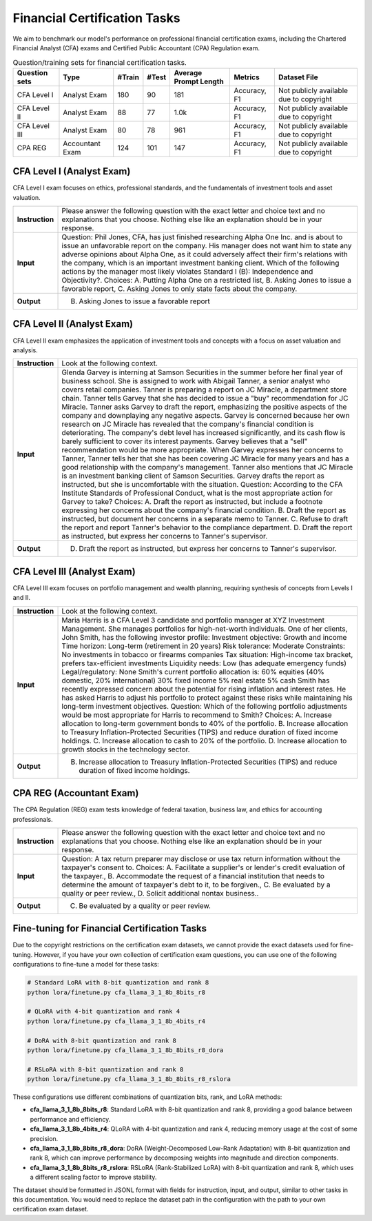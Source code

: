 Financial Certification Tasks
=======================




We aim to benchmark our model's performance on professional financial certification exams, including the Chartered Financial Analyst (CFA) exams and Certified Public Accountant (CPA) Regulation exam.

.. list-table:: Question/training sets for financial certification tasks.
   :widths: auto
   :header-rows: 1

   * - Question sets
     - Type
     - #Train
     - #Test
     - Average Prompt Length
     - Metrics
     - Dataset File
   * - CFA Level I
     - Analyst Exam
     - 180
     - 90
     - 181
     - Accuracy, F1
     - Not publicly available due to copyright
   * - CFA Level II
     - Analyst Exam
     - 88
     - 77
     - 1.0k
     - Accuracy, F1
     - Not publicly available due to copyright
   * - CFA Level III
     - Analyst Exam
     - 80
     - 78
     - 961
     - Accuracy, F1
     - Not publicly available due to copyright
   * - CPA REG
     - Accountant Exam
     - 124
     - 101
     - 147
     - Accuracy, F1
     - Not publicly available due to copyright



**CFA Level I** (Analyst Exam)
--------------------
CFA Level I exam focuses on ethics, professional standards, and the fundamentals of investment tools and asset valuation.

.. list-table::
   :widths: 10 90
   :header-rows: 0
   :stub-columns: 1

   * - **Instruction**
     - Please answer the following question with the exact letter and choice text and no explanations that you choose. Nothing else like an explanation should be in your response.
   * - **Input**
     - Question: Phil Jones, CFA, has just finished researching Alpha One Inc. and is about to issue an unfavorable report on the company. His manager does not want him to state any adverse opinions about Alpha One, as it could adversely affect their firm's relations with the company, which is an important investment banking client. Which of the following actions by the manager most likely violates Standard I (B): Independence and Objectivity?. Choices: A. Putting Alpha One on a restricted list, B. Asking Jones to issue a favorable report, C. Asking Jones to only state facts about the company.
   * - **Output**
     - B. Asking Jones to issue a favorable report

**CFA Level II** (Analyst Exam)
--------------------
CFA Level II exam emphasizes the application of investment tools and concepts with a focus on asset valuation and analysis.

.. list-table::
   :widths: 10 90
   :header-rows: 0
   :stub-columns: 1

   * - **Instruction**
     - Look at the following context.
   * - **Input**
     - Glenda Garvey is interning at Samson Securities in the summer before her final year of business school. She is assigned to work with Abigail Tanner, a senior analyst who covers retail companies. Tanner is preparing a report on JC Miracle, a department store chain. Tanner tells Garvey that she has decided to issue a "buy" recommendation for JC Miracle. Tanner asks Garvey to draft the report, emphasizing the positive aspects of the company and downplaying any negative aspects. Garvey is concerned because her own research on JC Miracle has revealed that the company's financial condition is deteriorating. The company's debt level has increased significantly, and its cash flow is barely sufficient to cover its interest payments. Garvey believes that a "sell" recommendation would be more appropriate. When Garvey expresses her concerns to Tanner, Tanner tells her that she has been covering JC Miracle for many years and has a good relationship with the company's management. Tanner also mentions that JC Miracle is an investment banking client of Samson Securities. Garvey drafts the report as instructed, but she is uncomfortable with the situation. Question: According to the CFA Institute Standards of Professional Conduct, what is the most appropriate action for Garvey to take? Choices: A. Draft the report as instructed, but include a footnote expressing her concerns about the company's financial condition. B. Draft the report as instructed, but document her concerns in a separate memo to Tanner. C. Refuse to draft the report and report Tanner's behavior to the compliance department. D. Draft the report as instructed, but express her concerns to Tanner's supervisor.
   * - **Output**
     - D. Draft the report as instructed, but express her concerns to Tanner's supervisor.

**CFA Level III** (Analyst Exam)
--------------------
CFA Level III exam focuses on portfolio management and wealth planning, requiring synthesis of concepts from Levels I and II.

.. list-table::
   :widths: 10 90
   :header-rows: 0
   :stub-columns: 1

   * - **Instruction**
     - Look at the following context.
   * - **Input**
     - Maria Harris is a CFA Level 3 candidate and portfolio manager at XYZ Investment Management. She manages portfolios for high-net-worth individuals. One of her clients, John Smith, has the following investor profile: Investment objective: Growth and income Time horizon: Long-term (retirement in 20 years) Risk tolerance: Moderate Constraints: No investments in tobacco or firearms companies Tax situation: High-income tax bracket, prefers tax-efficient investments Liquidity needs: Low (has adequate emergency funds) Legal/regulatory: None Smith's current portfolio allocation is: 60% equities (40% domestic, 20% international) 30% fixed income 5% real estate 5% cash Smith has recently expressed concern about the potential for rising inflation and interest rates. He has asked Harris to adjust his portfolio to protect against these risks while maintaining his long-term investment objectives. Question: Which of the following portfolio adjustments would be most appropriate for Harris to recommend to Smith? Choices: A. Increase allocation to long-term government bonds to 40% of the portfolio. B. Increase allocation to Treasury Inflation-Protected Securities (TIPS) and reduce duration of fixed income holdings. C. Increase allocation to cash to 20% of the portfolio. D. Increase allocation to growth stocks in the technology sector.
   * - **Output**
     - B. Increase allocation to Treasury Inflation-Protected Securities (TIPS) and reduce duration of fixed income holdings.

**CPA REG** (Accountant Exam)
--------------------
The CPA Regulation (REG) exam tests knowledge of federal taxation, business law, and ethics for accounting professionals.

.. list-table::
   :widths: 10 90
   :header-rows: 0
   :stub-columns: 1

   * - **Instruction**
     - Please answer the following question with the exact letter and choice text and no explanations that you choose. Nothing else like an explanation should be in your response.
   * - **Input**
     - Question: A tax return preparer may disclose or use tax return information without the taxpayer's consent to. Choices: A. Facilitate a supplier's or lender's credit evaluation of the taxpayer., B. Accommodate the request of a financial institution that needs to determine the amount of taxpayer's debt to it, to be forgiven., C. Be evaluated by a quality or peer review., D. Solicit additional nontax business..
   * - **Output**
     - C. Be evaluated by a quality or peer review.


Fine-tuning for Financial Certification Tasks
--------------------------------------------------

Due to the copyright restrictions on the certification exam datasets, we cannot provide the exact datasets used for fine-tuning. However, if you have your own collection of certification exam questions, you can use one of the following configurations to fine-tune a model for these tasks:

.. code-block:: bash

   # Standard LoRA with 8-bit quantization and rank 8
   python lora/finetune.py cfa_llama_3_1_8b_8bits_r8

   # QLoRA with 4-bit quantization and rank 4
   python lora/finetune.py cfa_llama_3_1_8b_4bits_r4

   # DoRA with 8-bit quantization and rank 8
   python lora/finetune.py cfa_llama_3_1_8b_8bits_r8_dora

   # RSLoRA with 8-bit quantization and rank 8
   python lora/finetune.py cfa_llama_3_1_8b_8bits_r8_rslora

These configurations use different combinations of quantization bits, rank, and LoRA methods:

- **cfa_llama_3_1_8b_8bits_r8**: Standard LoRA with 8-bit quantization and rank 8, providing a good balance between performance and efficiency.
- **cfa_llama_3_1_8b_4bits_r4**: QLoRA with 4-bit quantization and rank 4, reducing memory usage at the cost of some precision.
- **cfa_llama_3_1_8b_8bits_r8_dora**: DoRA (Weight-Decomposed Low-Rank Adaptation) with 8-bit quantization and rank 8, which can improve performance by decomposing weights into magnitude and direction components.
- **cfa_llama_3_1_8b_8bits_r8_rslora**: RSLoRA (Rank-Stabilized LoRA) with 8-bit quantization and rank 8, which uses a different scaling factor to improve stability.

The dataset should be formatted in JSONL format with fields for instruction, input, and output, similar to other tasks in this documentation. You would need to replace the dataset path in the configuration with the path to your own certification exam dataset.

